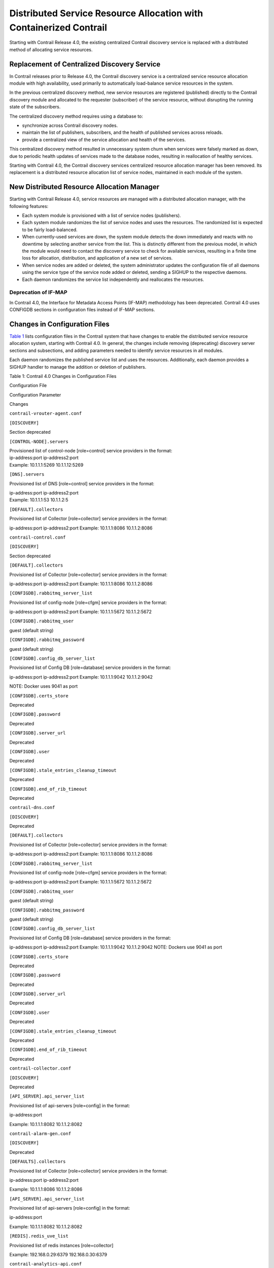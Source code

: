 Distributed Service Resource Allocation with Containerized Contrail
===================================================================

 

.. raw:: html

   <div id="intro">

.. raw:: html

   <div class="mini-toc-intro">

Starting with Contrail Release 4.0, the existing centralized Contrail
discovery service is replaced with a distributed method of allocating
service resources.

.. raw:: html

   </div>

.. raw:: html

   </div>

Replacement of Centralized Discovery Service
--------------------------------------------

In Contrail releases prior to Release 4.0, the Contrail discovery
service is a centralized service resource allocation module with high
availability, used primarily to automatically load-balance service
resources in the system.

In the previous centralized discovery method, new service resources are
registered (published) directly to the Contrail discovery module and
allocated to the requester (subscriber) of the service resource, without
disrupting the running state of the subscribers.

The centralized discovery method requires using a database to:

-  synchronize across Contrail discovery nodes.

-  maintain the list of publishers, subscribers, and the health of
   published services across reloads.

-  provide a centralized view of the service allocation and health of
   the services.

This centralized discovery method resulted in unnecessary system churn
when services were falsely marked as down, due to periodic health
updates of services made to the database nodes, resulting in
reallocation of healthy services.

Starting with Contrail 4.0, the Contrail discovery services centralized
resource allocation manager has been removed. Its replacement is a
distributed resource allocation list of service nodes, maintained in
each module of the system.

New Distributed Resource Allocation Manager
-------------------------------------------

Starting with Contrail Release 4.0, service resources are managed with a
distributed allocation manager, with the following features:

-  Each system module is provisioned with a list of service nodes
   (publishers).

-  Each system module randomizes the list of service nodes and uses the
   resources. The randomized list is expected to be fairly
   load-balanced.

-  When currently-used services are down, the system module detects the
   down immediately and reacts with no downtime by selecting another
   service from the list. This is distinctly different from the previous
   model, in which the module would need to contact the discovery
   service to check for available services, resulting in a finite time
   loss for allocation, distribution, and application of a new set of
   services.

-  When service nodes are added or deleted, the system administrator
   updates the configuration file of all daemons using the service type
   of the service node added or deleted, sending a SIGHUP to the
   respective daemons.

-  Each daemon randomizes the service list independently and reallocates
   the resources.

Deprecation of IF-MAP
~~~~~~~~~~~~~~~~~~~~~

In Contrail 4.0, the Interface for Metadata Access Points (IF-MAP)
methodology has been deprecated. Contrail 4.0 uses CONFIGDB sections in
configuration files instead of IF-MAP sections.

Changes in Configuration Files
------------------------------

`Table 1 <distributed-service-resource-allocation.html#discoverytable1>`__
lists configuration files in the Contrail system that have changes to
enable the distributed service resource allocation system, starting with
Contrail 4.0. In general, the changes include removing (deprecating)
discovery server sections and subsections, and adding parameters needed
to identify service resources in all modules.

Each daemon randomizes the published service list and uses the
resources. Additionally, each daemon provides a SIGHUP handler to manage
the addition or deletion of publishers.

Table 1: Contrail 4.0 Changes in Configuration Files

Configuration File

Configuration Parameter

Changes

``contrail-vrouter-agent.conf``

``[DISCOVERY]``

Section deprecated

``[CONTROL-NODE].servers``

| Provisioned list of control-node [role=control] service providers in
  the format:
| ip-address:port ip-address2:port
| Example: 10.1.1.1:5269 10.1.1.12:5269

``[DNS].servers``

Provisioned list of DNS [role=control] service providers in the format:

| ip-address:port ip-address2:port
| Example: 10.1.1.1:53 10.1.1.2:5

``[DEFAULT].collectors``

Provisioned list of Collector [role=collector] service providers in the
format:

ip-address:port ip-address2:port Example: 10.1.1.1:8086 10.1.1.2:8086

``contrail-control.conf``

``[DISCOVERY]``

Section deprecated

 

``[DEFAULT].collectors``

Provisioned list of Collector [role=collector] service providers in the
format:

ip-address:port ip-address2:port Example: 10.1.1.1:8086 10.1.1.2:8086

 

``[CONFIGDB].rabbitmq_server_list``

Provisioned list of config-node [role=cfgm] service providers in the
format:

ip-address:port ip-address2:port Example: 10.1.1.1:5672 10.1.1.2:5672

 

``[CONFIGDB].rabbitmq_user``

guest (default string)

 

``[CONFIGDB].rabbitmq_password``

guest (default string)

 

``[CONFIGDB].config_db_server_list``

Provisioned list of Config DB [role=database] service providers in the
format:

ip-address:port ip-address2:port Example: 10.1.1.1:9042 10.1.1.2:9042

NOTE: Docker uses 9041 as port

``[CONFIGDB].certs_store``

Deprecated

``[CONFIGDB].password``

Deprecated

``[CONFIGDB].server_url``

Deprecated

``[CONFIGDB].user``

Deprecated

``[CONFIGDB].stale_entries_cleanup_timeout``

Deprecated

``[CONFIGDB].end_of_rib_timeout``

Deprecated

``contrail-dns.conf``

``[DISCOVERY]``

Deprecated

``[DEFAULT].collectors``

Provisioned list of Collector [role=collector] service providers in the
format:

ip-address:port ip-address2:port Example: 10.1.1.1:8086 10.1.1.2:8086

``[CONFIGDB].rabbitmq_server_list``

Provisioned list of config-node [role=cfgm] service providers in the
format:

ip-address:port ip-address2:port Example: 10.1.1.1:5672 10.1.1.2:5672

``[CONFIGDB].rabbitmq_user``

guest (default string)

``[CONFIGDB].rabbitmq_password``

guest (default string)

``[CONFIGDB].config_db_server_list``

Provisioned list of Config DB [role=database] service providers in the
format:

ip-address:port ip-address2:port Example: 10.1.1.1:9042 10.1.1.2:9042
NOTE: Dockers use 9041 as port

``[CONFIGDB].certs_store``

Deprecated

``[CONFIGDB].password``

Deprecated

``[CONFIGDB].server_url``

Deprecated

``[CONFIGDB].user``

Deprecated

``[CONFIGDB].stale_entries_cleanup_timeout``

Deprecated

``[CONFIGDB].end_of_rib_timeout``

Deprecated

``contrail-collector.conf``

``[DISCOVERY]``

Deprecated

``[API_SERVER].api_server_list``

Provisioned list of api-servers [role=config] in the format:

ip-address:port

Example: 10.1.1.1:8082 10.1.1.2:8082

``contrail-alarm-gen.conf``

``[DISCOVERY]``

Deprecated

``[DEFAULTS].collectors``

Provisioned list of Collector [role=collector] service providers in the
format:

ip-address:port ip-address2:port

Example: 10.1.1.1:8086 10.1.1.2:8086

``[API_SERVER].api_server_list``

Provisioned list of api-servers [role=config] in the format:

ip-address:port

Example: 10.1.1.1:8082 10.1.1.2:8082

``[REDIS].redis_uve_list``

Provisioned list of redis instances [role=collector]

Example: 192.168.0.29:6379 192.168.0.30:6379

``contrail-analytics-api.conf``

``[DISCOVERY]``

Section deprecated

``[DEFAULTS].collectors``

Provisioned list of collector [role=collector] service providers in the
format:

ip-address:port ip-address2:port

Example: 10.1.1.1:8086 10.1.1.2:8086

``[REDIS].redis_uve_list``

Provisioned list of redis instances [role=collector]

Example: 192.168.0.29:6379 192.168.0.30:6379

``contrail-api.conf``

``[DISCOVERY]``

Section deprecated

``[DEFAULTS].collectors``

Provisioned list of collector [role=collector] service providers in the
format:

ip-address:port ip-address2:port

Example: 10.1.1.1:8086 10.1.1.2:8086

``contrail-schema.conf``

``[DISCOVERY]``

Section deprecated

``[DEFAULTS].collectors``

Provisioned list of Collector [role=collector] service providers in
ip-address:port ip-address2:port

Example: 10.1.1.1:8086 10.1.1.2:8086

``contrail-svc-monitor.conf``

``[DISCOVERY]``

Section deprecated

``[DEFAULTS].collectors``

Provisioned list of Collector [role=collector] service providers in the
format:

ip-address:port ip-address2:port

Example: 10.1.1.1:8086 10.1.1.2:8086

``contrail-device-manager.conf``

``[DISCOVERY]``

Section deprecated

``[DEFAULTS].collectors``

Provisioned list of Collector [role=collector] service providers in
ip-address:port ip-address2:port format

Example: 10.1.1.1:8086 10.1.1.2:8086

``contrail-analytics-nodemgr.conf``

``[DISCOVERY]``

Section deprecated

``[COLLECTOR].server_list``

Provisioned list of Collector [role=collector] service providers in the
format:

ip-address:port ip-address2:port Example: 10.1.1.1:8086 10.1.1.2:8086

``contrail-config-nodemgr.conf``

``[DISCOVERY]``

Section deprecated

``[COLLECTOR].server_list``

Provisioned list of Collector [role=collector] service providers in the
format:

ip-address:port ip-address2:port

Example: 10.1.1.1:8086 10.1.1.2:8086

``contrail-control-nodemgr.conf``

``[DISCOVERY]``

Section deprecated

``[COLLECTOR].server_list``

Provisioned list of Collector [role=collector] service providers in
ip-address:port ip-address2:port

Example: 10.1.1.1:8086 10.1.1.2:8086

``contrail-database-nodemgr.conf``

``[DISCOVERY]``

Section deprecated

``[COLLECTOR].server_list``

Provisioned list of Collector [role=collector] service providers in the
format:

ip-address:port ip-address2:port

Example: 10.1.1.1:8086 10.1.1.2:8086

``contrail-vrouter-nodemgr.conf``

``[DISCOVERY``]

Section deprecated

``[COLLECTOR].server_list``

Provisioned list of Collector [role=collector] service providers in the
format:

ip-address:port ip-address2:port

Example: 10.1.1.1:8086 10.1.1.2:8086

``contrail-query-engine.conf``

``[DISCOVERY]``

Section deprecated

``[COLLECTOR].server_list``

Provisioned list of Collector [role=collector] service providers in the
format:

ip-address:port ip-address2:port

Example: 10.1.1.1:8086 10.1.1.2:8086

``contrail-snmp-collector.conf``

``[DISCOVERY]``

Section deprecated

``[DEFAULTS].collectors``

Provisioned list of Collector [role=collector] service providers in the
format:

ip-address:port ip-address2:port

Example: 10.1.1.1:8086 10.1.1.2:8086

``[API_SERVER].api_server_list``

Provisioned list of api-servers [role=config] in the format:

ip-address:port

Example: 10.1.1.1:8082 10.1.1.2:8082

``contrail-topology.conf``

``[DISCOVERY]``

Section deprecated

``[DEFAULTS].collectors``

Provisioned list of Collector [role=collector] service providers in the
format:

ip-address:port ip-address2:port Example: 10.1.1.1:8086 10.1.1.2:8086

``[API_SERVER].api_server_list``

Provisioned list of api-servers [role=config] in ip-address:port

Example: 10.1.1.1:8082 10.1.1.2:8082

**Contrail Web UI**

``config.global.js``

``config.discovery.server``

Discovery subsection deprecated

``config.discovery.port``

Discovery subsection deprecated

``config.cnfg.server_ip``

Provisioned list of Config [role=cfgm] service providers as list of
ip-address

Example: ['10.1.1.1 10.1.1.2']

``config.cnfg.server_port``

Server port as a string

Example: '8082'

``config.analytics.server_ip``

Provisioned list of Collector [role=collector] service providers as a
list of ip-address

Example: ['10.1.1.1 10.1.1.2']

``config.analytics.server_port``

Server port as a string

Example: '8081'

``config.dns.server_ip``

Provisioned list of Controller [role=control] service providers as a
list of ip-address

Example: ['10.1.1.1 10.1.1.2']

``config.dns.server_port``

Server port as a string

Example: '8092'

 

